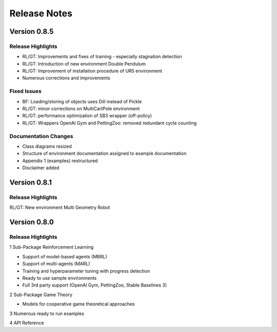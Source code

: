 Release Notes
================


Version 0.8.5
---------------------

Release Highlights
^^^^^^^^^^^^^^^^^^^^^^^^^^^

- RL/GT: Improvements and fixes of training - especially stagnation detection
- RL/GT: Introduction of new environment Double Pendulum
- RL/GT: Improvement of installation procedure of UR5 environment
- Numerous corrections and improvements


.. New Features
.. ^^^^^^^^^^^^^^^^^^^^^^^^^^^

Fixed Issues
^^^^^^^^^^^^^^^^^^^^^^^^^^^

- BF: Loading/storing of objects uses Dill instead of Pickle
- RL/GT: minor corrections on MultiCartPole environment 
- RL/GT: performance optimization of SB3 wrapper (off-policy)
- RL/GT: Wrappers OpenAI Gym and PettingZoo: removed redundant cycle counting


Documentation Changes
^^^^^^^^^^^^^^^^^^^^^^^^^^^

- Class diagrams resized
- Structure of environment documentation assigned to example documentation
- Appendix 1 (examples) restructured
- Disclaimer added


.. Others
.. ^^^^^^^^^^^^^^^^^^^^^^^^^^^



Version 0.8.1
---------------------

Release Highlights
^^^^^^^^^^^^^^^^^^^^^^^^^^^

RL/GT: New environment Multi Geometry Robot


.. New Features
.. ^^^^^^^^^^^^^^^^^^^^^^^^^^^

.. Fixed Issues
.. ^^^^^^^^^^^^^^^^^^^^^^^^^^^

.. Documentation Changes
.. ^^^^^^^^^^^^^^^^^^^^^^^^^^^

.. Others
.. ^^^^^^^^^^^^^^^^^^^^^^^^^^^




Version 0.8.0
---------------------

Release Highlights
^^^^^^^^^^^^^^^^^^^^^^^^^^^

1 Sub-Package Reinforcement Learning

- Support of model-based agents (MBRL)
- Support of multi-agents (MARL)
- Training and hyperparameter tuning with progress detection
- Ready to use sample environments
- Full 3rd party support (OpenAI Gym, PettingZoo, Stable Baselines 3)

2 Sub-Package Game Theory

- Models for cooperative game theoretical approaches

3 Numerous ready to run examples

4 API Reference 


.. New Features
.. ^^^^^^^^^^^^^^^^^^^^^^^^^^^

.. Fixed Issues
.. ^^^^^^^^^^^^^^^^^^^^^^^^^^^

.. Documentation Changes
.. ^^^^^^^^^^^^^^^^^^^^^^^^^^^

.. Others
.. ^^^^^^^^^^^^^^^^^^^^^^^^^^^
